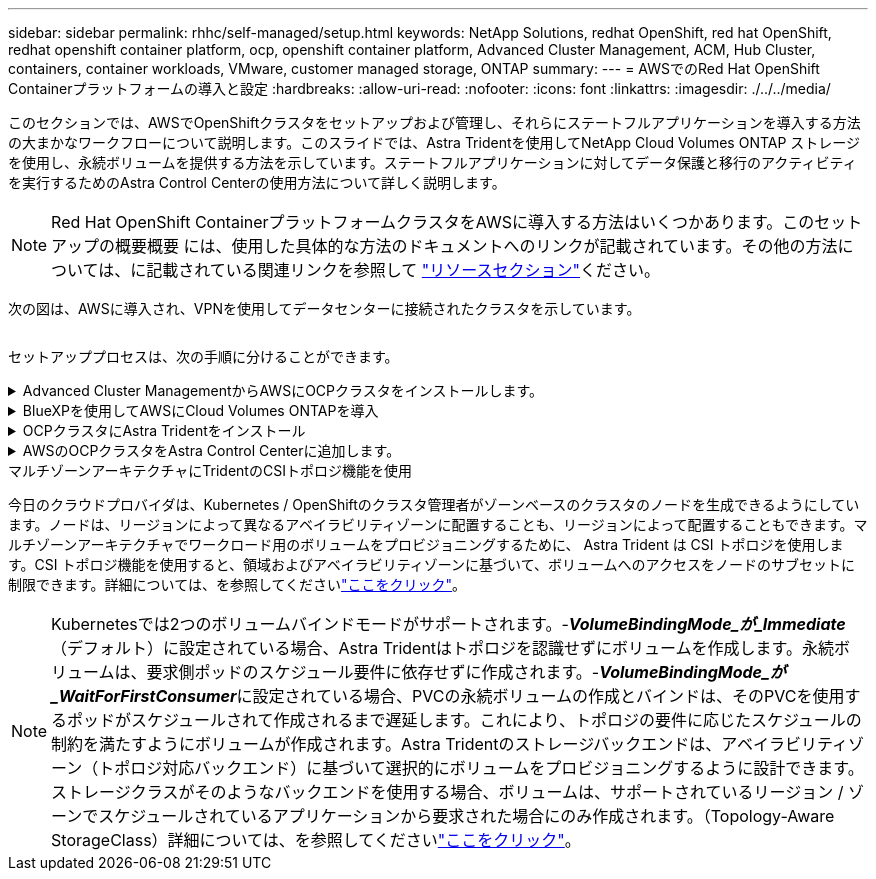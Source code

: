---
sidebar: sidebar 
permalink: rhhc/self-managed/setup.html 
keywords: NetApp Solutions, redhat OpenShift, red hat OpenShift, redhat openshift container platform, ocp, openshift container platform, Advanced Cluster Management, ACM, Hub Cluster, containers, container workloads, VMware, customer managed storage, ONTAP 
summary:  
---
= AWSでのRed Hat OpenShift Containerプラットフォームの導入と設定
:hardbreaks:
:allow-uri-read: 
:nofooter: 
:icons: font
:linkattrs: 
:imagesdir: ./../../media/


[role="lead"]
このセクションでは、AWSでOpenShiftクラスタをセットアップおよび管理し、それらにステートフルアプリケーションを導入する方法の大まかなワークフローについて説明します。このスライドでは、Astra Tridentを使用してNetApp Cloud Volumes ONTAP ストレージを使用し、永続ボリュームを提供する方法を示しています。ステートフルアプリケーションに対してデータ保護と移行のアクティビティを実行するためのAstra Control Centerの使用方法について詳しく説明します。


NOTE: Red Hat OpenShift ContainerプラットフォームクラスタをAWSに導入する方法はいくつかあります。このセットアップの概要概要 には、使用した具体的な方法のドキュメントへのリンクが記載されています。その他の方法については、に記載されている関連リンクを参照して link:../rhhc-resources.html["リソースセクション"]ください。

次の図は、AWSに導入され、VPNを使用してデータセンターに接続されたクラスタを示しています。

image:rhhc-self-managed-aws.png[""]

セットアッププロセスは、次の手順に分けることができます。

.Advanced Cluster ManagementからAWSにOCPクラスタをインストールします。
[%collapsible]
====
* サイト間VPN接続（pfsenseを使用）を使用してVPCを作成し、オンプレミスネットワークに接続します。
* オンプレミスネットワークはインターネットに接続されています。
* 3つの異なるAZに3つのプライベートサブネットを作成します。
* VPC用にRoute 53プライベートホストゾーンとDNSリゾルバを作成します。


Advanced Cluster Management（ACM）ウィザードを使用して、AWSにOpenShiftクラスタを作成します。手順を参照してくださいlink:https://docs.openshift.com/dedicated/osd_install_access_delete_cluster/creating-an-aws-cluster.html["ここをクリック"]。


NOTE: AWSでは、OpenShift Hybrid Cloudコンソールからクラスタを作成することもできます。手順についてはを参照してくださいlink:https://docs.openshift.com/container-platform/4.10/installing/installing_aws/installing-aws-default.html["ここをクリック"]。


TIP: ACMを使用してクラスタを作成する場合は、フォームビューで詳細を入力した後でYAMLファイルを編集してインストールをカスタマイズできます。クラスタが作成されたら、トラブルシューティングや追加の手動設定のために、クラスタのノードにSSHログインできます。インストール時に指定したsshキーとユーザ名coreを使用してログインします。

====
.BlueXPを使用してAWSにCloud Volumes ONTAPを導入
[%collapsible]
====
* オンプレミスのVMware環境にコネクタをインストールします。手順を参照してくださいlink:https://docs.netapp.com/us-en/cloud-manager-setup-admin/task-install-connector-on-prem.html#install-the-connector["ここをクリック"]。
* コネクタを使用してAWSにCVOインスタンスを導入します。手順を参照してくださいlink:https://docs.netapp.com/us-en/cloud-manager-cloud-volumes-ontap/task-getting-started-aws.html["ここをクリック"]。



NOTE: コネクタはクラウド環境にも設置できます。詳細については、を参照してくださいlink:https://docs.netapp.com/us-en/cloud-manager-setup-admin/concept-connectors.html["ここをクリック"]。

====
.OCPクラスタにAstra Tridentをインストール
[%collapsible]
====
* Helmを使用してTrident Operatorを導入します。手順を参照link:https://docs.netapp.com/us-en/trident/trident-get-started/kubernetes-deploy-helm.html["ここをクリック"]
* バックエンドとストレージクラスを作成手順を参照してくださいlink:https://docs.netapp.com/us-en/trident/trident-get-started/kubernetes-postdeployment.html["ここをクリック"]。


====
.AWSのOCPクラスタをAstra Control Centerに追加します。
[%collapsible]
====
AWSのOCPクラスタをAstra Control Centerに追加します。

====
.マルチゾーンアーキテクチャにTridentのCSIトポロジ機能を使用
今日のクラウドプロバイダは、Kubernetes / OpenShiftのクラスタ管理者がゾーンベースのクラスタのノードを生成できるようにしています。ノードは、リージョンによって異なるアベイラビリティゾーンに配置することも、リージョンによって配置することもできます。マルチゾーンアーキテクチャでワークロード用のボリュームをプロビジョニングするために、 Astra Trident は CSI トポロジを使用します。CSI トポロジ機能を使用すると、領域およびアベイラビリティゾーンに基づいて、ボリュームへのアクセスをノードのサブセットに制限できます。詳細については、を参照してくださいlink:https://docs.netapp.com/us-en/trident/trident-use/csi-topology.html["ここをクリック"]。


NOTE: Kubernetesでは2つのボリュームバインドモードがサポートされます。-**_VolumeBindingMode_が_Immediate_**（デフォルト）に設定されている場合、Astra Tridentはトポロジを認識せずにボリュームを作成します。永続ボリュームは、要求側ポッドのスケジュール要件に依存せずに作成されます。-**_VolumeBindingMode_が_WaitForFirstConsumer_**に設定されている場合、PVCの永続ボリュームの作成とバインドは、そのPVCを使用するポッドがスケジュールされて作成されるまで遅延します。これにより、トポロジの要件に応じたスケジュールの制約を満たすようにボリュームが作成されます。Astra Tridentのストレージバックエンドは、アベイラビリティゾーン（トポロジ対応バックエンド）に基づいて選択的にボリュームをプロビジョニングするように設計できます。ストレージクラスがそのようなバックエンドを使用する場合、ボリュームは、サポートされているリージョン / ゾーンでスケジュールされているアプリケーションから要求された場合にのみ作成されます。（Topology-Aware StorageClass）詳細については、を参照してくださいlink:https://docs.netapp.com/us-en/trident/trident-use/csi-topology.html["ここをクリック"]。
